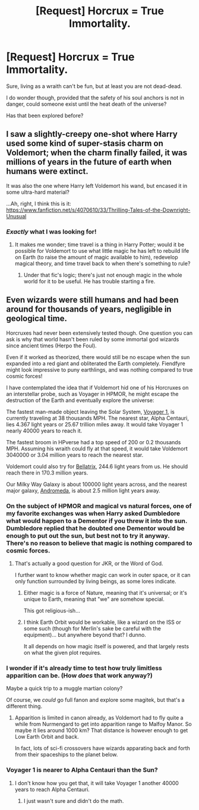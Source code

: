 #+TITLE: [Request] Horcrux = True Immortality.

* [Request] Horcrux = True Immortality.
:PROPERTIES:
:Author: will1707
:Score: 8
:DateUnix: 1528036650.0
:DateShort: 2018-Jun-03
:FlairText: Request
:END:
Sure, living as a wraith can't be fun, but at least you are not dead-dead.

I do wonder though, provided that the safety of his soul anchors is not in danger, could someone exist until the heat death of the universe?

Has that been explored before?


** I saw a slightly-creepy one-shot where Harry used some kind of super-stasis charm on Voldemort; when the charm finally failed, it was millions of years in the future of earth when humans were extinct.

It was also the one where Harry left Voldemort his wand, but encased it in some ultra-hard material?

...Ah, right, I think this is it: [[https://www.fanfiction.net/s/4070610/33/Thrilling-Tales-of-the-Downright-Unusual]]
:PROPERTIES:
:Author: Avaday_Daydream
:Score: 6
:DateUnix: 1528058209.0
:DateShort: 2018-Jun-04
:END:

*** /Exactly/ what I was looking for!
:PROPERTIES:
:Author: will1707
:Score: 3
:DateUnix: 1528058875.0
:DateShort: 2018-Jun-04
:END:

**** It makes me wonder; time travel is a thing in Harry Potter; would it be possible for Voldemort to use what little magic he has left to rebuild life on Earth (to raise the amount of magic available to him), redevelop magical theory, and time travel back to when there's something to rule?
:PROPERTIES:
:Author: Avaday_Daydream
:Score: 1
:DateUnix: 1528067834.0
:DateShort: 2018-Jun-04
:END:

***** Under that fic's logic; there's just not enough magic in the whole world for it to be useful. He has trouble starting a fire.
:PROPERTIES:
:Author: will1707
:Score: 1
:DateUnix: 1528070991.0
:DateShort: 2018-Jun-04
:END:


** Even wizards were still humans and had been around for thousands of years, negligible in geological time.

Horcruxes had never been extensively tested though. One question you can ask is why that world hasn't been ruled by some immortal god wizards since ancient times (Herpo the Foul).

Even if it worked as theorized, there would still be no escape when the sun expanded into a red giant and obliterated the Earth completely. Fiendfyre might look impressive to puny earthlings, and was nothing compared to true cosmic forces!

I have contemplated the idea that if Voldemort hid one of his Horcruxes on an interstellar probe, such as Voyager in HPMOR, he might escape the destruction of the Earth and eventually explore the universe:

The fastest man-made object leaving the Solar System, [[https://voyager.jpl.nasa.gov/mission/status/][Voyager 1]], is currently traveling at 38 thousands MPH. The nearest star, Alpha Centauri, lies 4.367 light years or 25.67 trillion miles away. It would take Voyager 1 nearly 40000 years to reach it.

The fastest broom in HPverse had a top speed of 200 or 0.2 thousands MPH. Assuming his wraith could fly at that speed, it would take Voldemort 3040000 or 3.04 million years to reach the nearest star.

Voldemort could also try for [[https://en.m.wikipedia.org/wiki/Bellatrix][Bellatrix]], 244.6 light years from us. He should reach there in 170.3 million years.

Our Milky Way Galaxy is about 100000 light years across, and the nearest major galaxy, [[https://en.m.wikipedia.org/wiki/Andromeda_Galaxy][Andromeda]], is about 2.5 million light years away.
:PROPERTIES:
:Author: InquisitorCOC
:Score: 3
:DateUnix: 1528037928.0
:DateShort: 2018-Jun-03
:END:

*** On the subject of HPMOR and magical vs natural forces, one of my favorite exchanges was when Harry asked Dumbledore what would happen to a Dementor if you threw it into the sun. Dumbledore replied that he doubted one Dementor would be enough to put out the sun, but best not to try it anyway. There's no reason to believe that magic is nothing compared to cosmic forces.
:PROPERTIES:
:Author: TaoTeChong
:Score: 4
:DateUnix: 1528057423.0
:DateShort: 2018-Jun-04
:END:

**** That's actually a good question for JKR, or the Word of God.

I further want to know whether magic can work in outer space, or it can only function surrounded by living beings, as some lores indicate.
:PROPERTIES:
:Author: InquisitorCOC
:Score: 5
:DateUnix: 1528058221.0
:DateShort: 2018-Jun-04
:END:

***** Either magic is a force of Nature, meaning that it's universal; or it's unique to Earth, meaning that "we" are somehow special.

This got religious-ish...
:PROPERTIES:
:Author: will1707
:Score: 5
:DateUnix: 1528064285.0
:DateShort: 2018-Jun-04
:END:


***** I think Earth Orbit would be workable, like a wizard on the ISS or some such (though for Merlin's sake be careful with the equipment)... but anywhere beyond that? I dunno.

It all depends on how magic itself is powered, and that largely rests on what the given plot requires.
:PROPERTIES:
:Author: otrigorin
:Score: 1
:DateUnix: 1528082260.0
:DateShort: 2018-Jun-04
:END:


*** I wonder if it's already time to test how truly limitless apparition can be. (How /does/ that work anyway?)

Maybe a quick trip to a muggle martian colony?

Of course, we /could/ go full fanon and explore some magitek, but that's a different thing.
:PROPERTIES:
:Author: will1707
:Score: 1
:DateUnix: 1528040037.0
:DateShort: 2018-Jun-03
:END:

**** Apparition is limited in canon already, as Voldemort had to fly quite a while from Nurmengard to get into apparition range to Malfoy Manor. So maybe it lies around 1000 km? That distance is however enough to get Low Earth Orbit and back.

In fact, lots of sci-fi crossovers have wizards apparating back and forth from their spaceships to the planet below.
:PROPERTIES:
:Author: InquisitorCOC
:Score: 5
:DateUnix: 1528040921.0
:DateShort: 2018-Jun-03
:END:


*** Voyager 1 is nearer to Alpha Centauri than the Sun?
:PROPERTIES:
:Author: Mac_cy
:Score: 1
:DateUnix: 1528139018.0
:DateShort: 2018-Jun-04
:END:

**** I don't know how you get that, it will take Voyager 1 another 40000 years to reach Alpha Centauri.
:PROPERTIES:
:Author: InquisitorCOC
:Score: 1
:DateUnix: 1528139682.0
:DateShort: 2018-Jun-04
:END:

***** I just wasn't sure and didn't do the math.
:PROPERTIES:
:Author: Mac_cy
:Score: 1
:DateUnix: 1528141289.0
:DateShort: 2018-Jun-05
:END:
